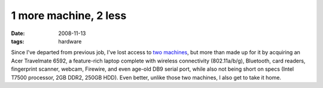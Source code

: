 1 more machine, 2 less
======================

:date: 2008-11-13
:tags: hardware



Since I've departed from previous job, I've lost access to `two machines`__,
but more than made up for it by acquiring an Acer Travelmate 6592,
a feature-rich laptop complete with wireless connectivity (802.11a/b/g),
Bluetooth, card readers, fingerprint scanner, webcam, Firewire,
and even age-old DB9 serial port, while also not being short
on specs (Intel T7500 processor, 2GB DDR2, 250GB HDD).
Even better, unlike those two machines, I also get to take it home.


__ http://tshepang.net/my-machines
